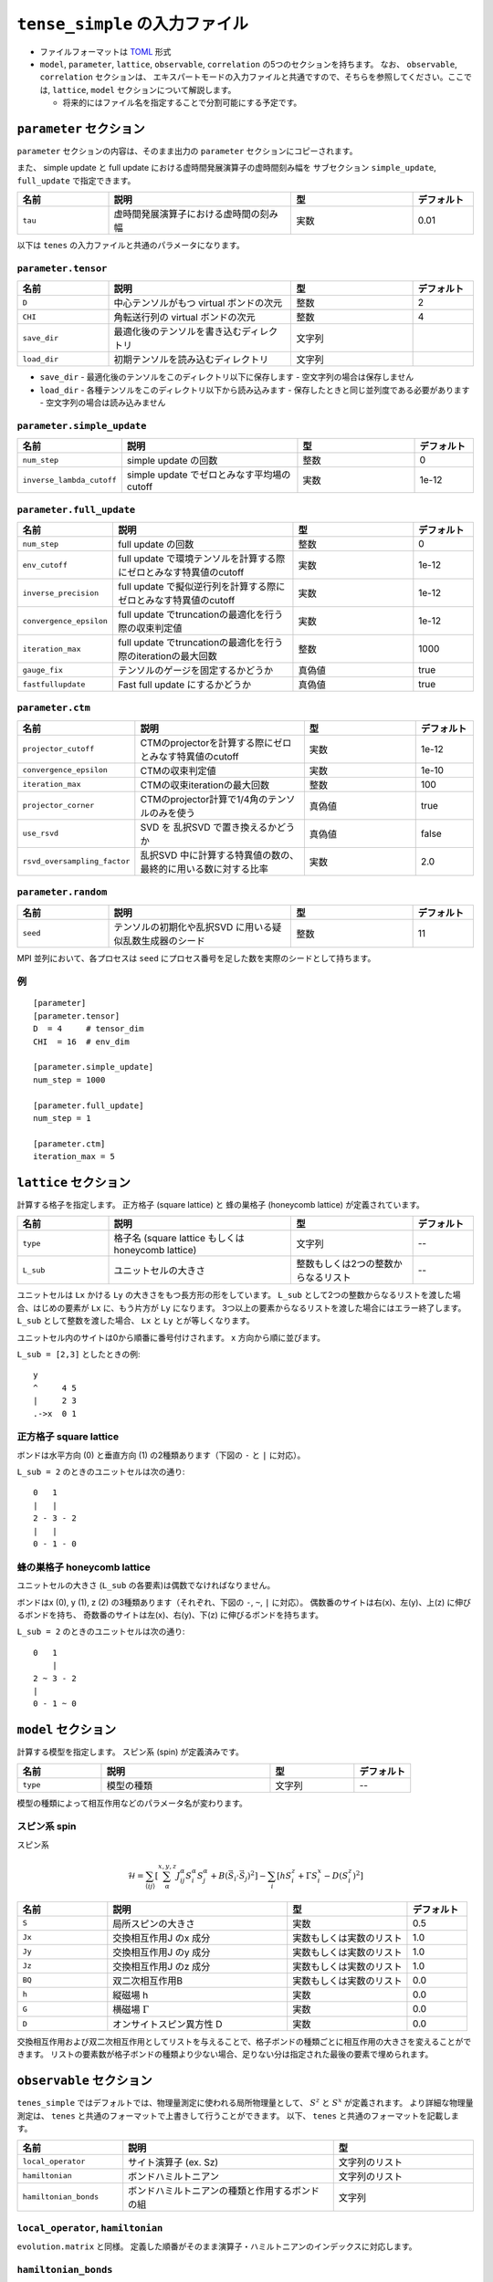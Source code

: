 .. highlight:: none

``tense_simple`` の入力ファイル
---------------------------------

-  ファイルフォーマットは
   `TOML <https://github.com/toml-lang/toml/blob/master/versions/ja/toml-v0.5.0.md>`__
   形式
-  ``model``, ``parameter``, ``lattice``, ``observable``, ``correlation``
   の5つのセクションを持ちます。 なお、 ``observable``, ``correlation`` セクションは、
   エキスパートモードの入力ファイルと共通ですので、そちらを参照してください。ここでは, ``lattice``, ``model`` セクションについて解説します。

   -  将来的にはファイル名を指定することで分割可能にする予定です。


``parameter`` セクション
==========================

``parameter`` セクションの内容は、そのまま出力の ``parameter`` セクションにコピーされます。

また、 simple update と full update における虚時間発展演算子の虚時間刻み幅を
サブセクション ``simple_update``, ``full_update`` で指定できます。

.. csv-table::
   :header: "名前", "説明", "型", "デフォルト"
   :widths: 15, 30, 20, 10

   ``tau``, "虚時間発展演算子における虚時間の刻み幅", 実数, 0.01

以下は ``tenes`` の入力ファイルと共通のパラメータになります。

``parameter.tensor``
~~~~~~~~~~~~~~~~~~~~

.. csv-table::
   :header: "名前", "説明", "型", "デフォルト"
   :widths: 15, 30, 20, 10

   ``D``,        "中心テンソルがもつ virtual ボンドの次元",  整数,   2
   ``CHI``,      "角転送行列の virtual ボンドの次元",        整数,   4
   ``save_dir``, "最適化後のテンソルを書き込むディレクトリ", 文字列, ""
   ``load_dir``, "初期テンソルを読み込むディレクトリ",       文字列, ""


- ``save_dir``
  - 最適化後のテンソルをこのディレクトリ以下に保存します
  - 空文字列の場合は保存しません
- ``load_dir``
  - 各種テンソルをこのディレクトリ以下から読み込みます
  - 保存したときと同じ並列度である必要があります
  - 空文字列の場合は読み込みません

``parameter.simple_update``
~~~~~~~~~~~~~~~~~~~~~~~~~~~

.. csv-table::
   :header: "名前", "説明", "型", "デフォルト"
   :widths: 15, 30, 20, 10

   ``num_step``,              "simple update の回数",                       整数, 0
   ``inverse_lambda_cutoff``, "simple update でゼロとみなす平均場のcutoff", 実数, 1e-12

``parameter.full_update``
~~~~~~~~~~~~~~~~~~~~~~~~~

.. csv-table::
   :header: "名前", "説明", "型", "デフォルト"
   :widths: 15, 30, 20, 10

   ``num_step``,            "full update の回数",                                                 整数,   0
   ``env_cutoff``,          "full update で環境テンソルを計算する際にゼロとみなす特異値のcutoff", 実数,   1e-12
   ``inverse_precision``,   "full update で擬似逆行列を計算する際にゼロとみなす特異値のcutoff",   実数,   1e-12
   ``convergence_epsilon``, "full update でtruncationの最適化を行う際の収束判定値",               実数,   1e-12
   ``iteration_max``,       "full update でtruncationの最適化を行う際のiterationの最大回数",      整数,   1000
   ``gauge_fix``,           "テンソルのゲージを固定するかどうか",                                 真偽値, true
   ``fastfullupdate``,      "Fast full update にするかどうか",                                    真偽値, true

``parameter.ctm``
~~~~~~~~~~~~~~~~~

.. csv-table::
   :header: "名前", "説明", "型", "デフォルト"
   :widths: 15, 30, 20, 10

   ``projector_cutoff``,         "CTMのprojectorを計算する際にゼロとみなす特異値のcutoff",         実数,   1e-12
   ``convergence_epsilon``,      "CTMの収束判定値",                                                実数,   1e-10
   ``iteration_max``,            "CTMの収束iterationの最大回数",                                   整数,   100
   ``projector_corner``,         "CTMのprojector計算で1/4角のテンソルのみを使う",                  真偽値, true
   ``use_rsvd``,                 "SVD を 乱択SVD で置き換えるかどうか",                            真偽値, false
   ``rsvd_oversampling_factor``, "乱択SVD 中に計算する特異値の数の、最終的に用いる数に対する比率", 実数,   2.0


``parameter.random``
~~~~~~~~~~~~~~~~~~~~~

.. csv-table::
   :header: "名前", "説明", "型", "デフォルト"
   :widths: 15, 30, 20, 10

   ``seed``, "テンソルの初期化や乱択SVD に用いる疑似乱数生成器のシード", 整数, 11

MPI 並列において、各プロセスは ``seed`` にプロセス番号を足した数を実際のシードとして持ちます。

例
~~

::

    [parameter]
    [parameter.tensor]
    D  = 4     # tensor_dim
    CHI  = 16  # env_dim

    [parameter.simple_update]
    num_step = 1000

    [parameter.full_update]
    num_step = 1

    [parameter.ctm]
    iteration_max = 5


``lattice`` セクション
==========================

計算する格子を指定します。
正方格子 (square lattice) と 蜂の巣格子 (honeycomb lattice) が定義されています。

.. csv-table::
   :header: "名前", "説明", "型", "デフォルト"
   :widths: 15, 30, 20, 10

   ``type``, "格子名 (square lattice もしくは honeycomb lattice)", 文字列, --
   ``L_sub``, ユニットセルの大きさ, 整数もしくは2つの整数からなるリスト, --


ユニットセルは ``Lx`` かける ``Ly`` の大きさをもつ長方形の形をしています。
``L_sub`` として2つの整数からなるリストを渡した場合、はじめの要素が ``Lx`` に、もう片方が ``Ly`` になります。
3つ以上の要素からなるリストを渡した場合にはエラー終了します。
``L_sub`` として整数を渡した場合、 ``Lx`` と ``Ly`` とが等しくなります。

ユニットセル内のサイトは0から順番に番号付けされます。 x 方向から順に並びます。

``L_sub = [2,3]`` としたときの例::

 y
 ^     4 5
 |     2 3
 .->x  0 1

正方格子 square lattice
~~~~~~~~~~~~~~~~~~~~~~~~~~~~~~~~~

ボンドは水平方向 (0) と垂直方向 (1) の2種類あります（下図の ``-`` と ``|`` に対応）。

``L_sub = 2`` のときのユニットセルは次の通り::

 0   1
 |   |
 2 - 3 - 2
 |   | 
 0 - 1 - 0


蜂の巣格子 honeycomb lattice
~~~~~~~~~~~~~~~~~~~~~~~~~~~~~~~~~~~~~

ユニットセルの大きさ (``L_sub`` の各要素)は偶数でなければなりません。

ボンドはx (0), y (1), z (2) の3種類あります（それぞれ、下図の ``-``, ``~``, ``|`` に対応）。
偶数番のサイトは右(x)、左(y)、上(z) に伸びるボンドを持ち、
奇数番のサイトは左(x)、右(y)、下(z) に伸びるボンドを持ちます。

``L_sub = 2`` のときのユニットセルは次の通り::

 0   1
     |
 2 ~ 3 - 2
 |   
 0 - 1 ~ 0


``model`` セクション
==========================

計算する模型を指定します。
スピン系 (spin) が定義済みです。

.. csv-table::
   :header: "名前", "説明", "型", "デフォルト"
   :widths: 15, 30, 15, 10

   ``type``, 模型の種類, 文字列, --


模型の種類によって相互作用などのパラメータ名が変わります。

スピン系 spin
~~~~~~~~~~~~~~~~~~~~~

スピン系

.. math ::

 \mathcal{H} = \sum_{\langle ij \rangle}\left[\sum_\alpha^{x,y,z} J^\alpha_{ij} S^\alpha_i S^\alpha_j + B \left(\vec{S}_i\cdot\vec{S}_j\right)^2 \right] - \sum_i \left[ h S^z_i + \Gamma S^x_i - D \left(S^z_i\right)^2 \right]

.. csv-table::
   :header: "名前", "説明", "型", "デフォルト"
   :widths: 15, 30, 20, 10

   ``S``,  "局所スピンの大きさ",       実数,                     0.5
   ``Jx``, "交換相互作用J のx 成分",   実数もしくは実数のリスト, 1.0
   ``Jy``, "交換相互作用J のy 成分",   実数もしくは実数のリスト, 1.0
   ``Jz``, "交換相互作用J のz 成分",   実数もしくは実数のリスト, 1.0
   ``BQ``, "双二次相互作用B",          実数もしくは実数のリスト, 0.0
   ``h``,  "縦磁場 h",                 実数,                     0.0
   ``G``,  "横磁場 :math:`\Gamma` ",   実数,                     0.0
   ``D``,  "オンサイトスピン異方性 D", 実数,                     0.0


交換相互作用および双二次相互作用としてリストを与えることで、格子ボンドの種類ごとに相互作用の大きさを変えることができます。
リストの要素数が格子ボンドの種類より少ない場合、足りない分は指定された最後の要素で埋められます。


``observable`` セクション
==========================

``tenes_simple`` ではデフォルトでは、物理量測定に使われる局所物理量として、 :math:`S^z` と :math:`S^x` が定義されます。
より詳細な物理量測定は、 ``tenes`` と共通のフォーマットで上書きして行うことができます。
以下、 ``tenes`` と共通のフォーマットを記載します。

.. csv-table::
   :header: "名前", "説明", "型"
   :widths: 15, 30, 20

   ``local_operator``,    "サイト演算子 (ex. Sz)",                          文字列のリスト
   ``hamiltonian``,       "ボンドハミルトニアン",                           文字列のリスト
   ``hamiltonian_bonds``, "ボンドハミルトニアンの種類と作用するボンドの組", 文字列

``local_operator``, ``hamiltonian``
~~~~~~~~~~~~~~~~~~~~~~~~~~~~~~~~~~~

``evolution.matrix`` と同様。
定義した順番がそのまま演算子・ハミルトニアンのインデックスに対応します。

``hamiltonian_bonds``
~~~~~~~~~~~~~~~~~~~~~

``evolution.simple_update`` と同様。

例
~~

::

    [observable]
    local_operator = [
    """
      0.5  0.0
      0.0 -0.5
    """,
    """
      0.0 0.5
      0.5 0.0
    """,
    ]

    hamiltonian_bonds = """
    0 1 h 0
    3 2 h 0
    2 3 h 0
    1 0 h 0
    0 2 v 0
    3 1 v 0
    2 0 v 0
    1 3 v 0
    """

    hamiltonian = [
    """
      0.25   0.0    0.0     0.0
      0.0   -0.25   0.5     0.0  
      0.0    0.5   -0.25    0.0  
      0.0    0.0    0.0     0.25
    """,
    ]

``correlation`` セクション
==========================

``tenes_simple`` では相関関数 ``C = <A(0)B(r)>`` はデフォルトでは計算されません。
相関関数を計算したい場合は、 ``tenes`` と共通のファイルフォーマットで指定することができます。
以下、 ``correlation`` セクションで指定できるパラメータについて説明します。

.. csv-table::
   :header: "名前", "説明", "型"
   :widths: 15, 30, 20

   ``r_max``,     "相関関数の距離 r の最大値", 整数
   ``operators``, "相関関数を測る演算子 A, B の番号", 整数のリストのリスト

演算子は ``observable`` セクションで指定したものが用いられます。

例
~~

::

    [correlation]
    r_max = 5
    operators = [[0,0], [0,1], [1,1]]
